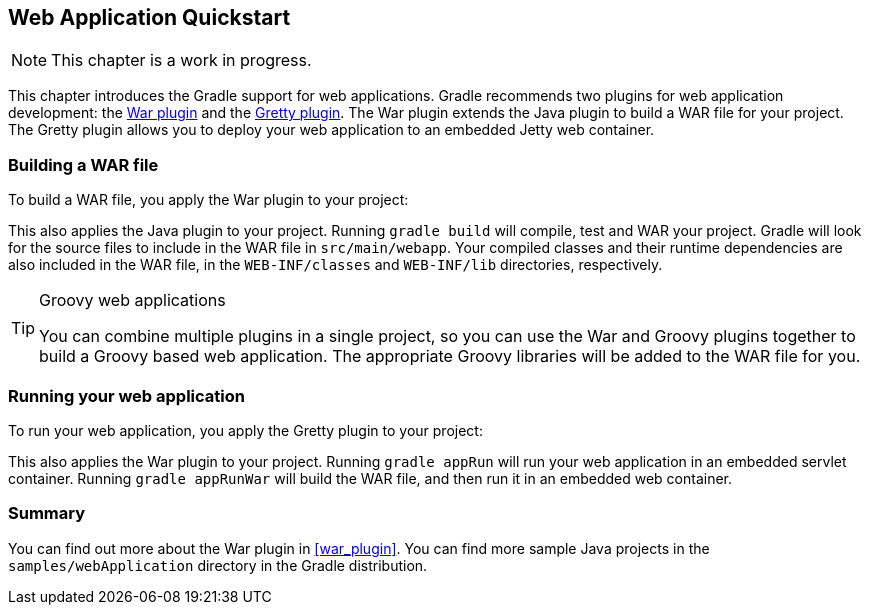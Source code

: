 // Copyright 2017 the original author or authors.
//
// Licensed under the Apache License, Version 2.0 (the "License");
// you may not use this file except in compliance with the License.
// You may obtain a copy of the License at
//
//      http://www.apache.org/licenses/LICENSE-2.0
//
// Unless required by applicable law or agreed to in writing, software
// distributed under the License is distributed on an "AS IS" BASIS,
// WITHOUT WARRANTIES OR CONDITIONS OF ANY KIND, either express or implied.
// See the License for the specific language governing permissions and
// limitations under the License.

[[web_project_tutorial]]
== Web Application Quickstart


[NOTE]
====

This chapter is a work in progress.

====

This chapter introduces the Gradle support for web applications. Gradle recommends two plugins for web application development: the <<war_plugin,War plugin>> and the https://plugins.gradle.org/plugin/org.akhikhl.gretty[Gretty plugin]. The War plugin extends the Java plugin to build a WAR file for your project. The Gretty plugin allows you to deploy your web application to an embedded Jetty web container.


[[sec:building_a_war_file]]
=== Building a WAR file

To build a WAR file, you apply the War plugin to your project:

++++
<sample id="webQuickstart" dir="webApplication/quickstart" includeLocation="true" title="War plugin">
            <sourcefile file="build.gradle" snippet="use-war-plugin"/>
        </sample>
++++

This also applies the Java plugin to your project. Running `gradle build` will compile, test and WAR your project. Gradle will look for the source files to include in the WAR file in `src/main/webapp`. Your compiled classes and their runtime dependencies are also included in the WAR file, in the `WEB-INF/classes` and `WEB-INF/lib` directories, respectively.

[TIP]
.Groovy web applications
====
You can combine multiple plugins in a single project, so you can use the War and Groovy plugins together to build a Groovy based web application. The appropriate Groovy libraries will be added to the WAR file for you.
====


[[sec:running_your_web_application]]
=== Running your web application

To run your web application, you apply the Gretty plugin to your project:

++++
<sample id="webQuickstart" dir="webApplication/quickstart" title="Running web application with Gretty plugin">
            <sourcefile file="build.gradle" snippet="use-gretty-plugin"/>
        </sample>
++++

This also applies the War plugin to your project. Running `gradle appRun` will run your web application in an embedded servlet container. Running `gradle appRunWar` will build the WAR file, and then run it in an embedded web container.

[[sec:web_tutorial_summary]]
=== Summary

You can find out more about the War plugin in <<war_plugin>>. You can find more sample Java projects in the `samples/webApplication` directory in the Gradle distribution.
